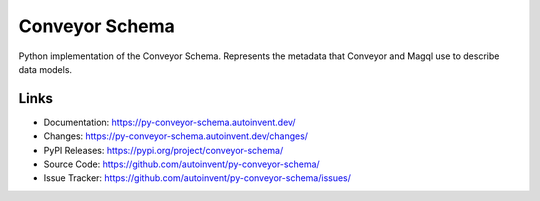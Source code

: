 Conveyor Schema
===============

Python implementation of the Conveyor Schema. Represents the metadata
that Conveyor and Magql use to describe data models.


Links
-----

-   Documentation: https://py-conveyor-schema.autoinvent.dev/
-   Changes: https://py-conveyor-schema.autoinvent.dev/changes/
-   PyPI Releases: https://pypi.org/project/conveyor-schema/
-   Source Code: https://github.com/autoinvent/py-conveyor-schema/
-   Issue Tracker: https://github.com/autoinvent/py-conveyor-schema/issues/
